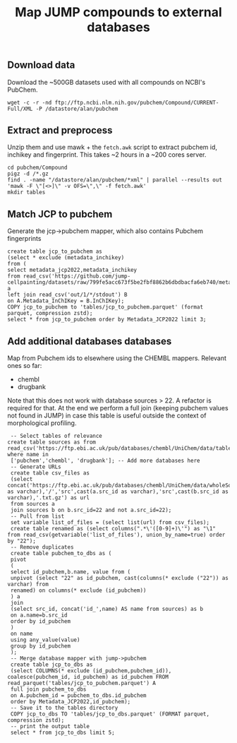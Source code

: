 #+TITLE: Map JUMP compounds to external databases
** Download data
Download the ~500GB datasets used with all compounds on NCBI's PubChem.
#+begin_src shell
  wget -c -r -nd ftp://ftp.ncbi.nlm.nih.gov/pubchem/Compound/CURRENT-Full/XML -P /datastore/alan/pubchem
#+end_src

** Extract and preprocess
Unzip them and use mawk + the =fetch.awk= script to extract pubchem id, inchikey and fingerprint. This takes ~2 hours in a ~200 cores server.
#+begin_src shell
  cd pubchem/Compound
  pigz -d /*.gz
  find . -name "/datastore/alan/pubchem/*xml" | parallel --results out 'mawk -F \"[<>]\" -v OFS=\",\" -f fetch.awk'
  mkdir tables
#+end_src

#+RESULTS:

** Match JCP to pubchem
Generate the jcp->pubchem mapper, which also contains Pubchem fingerprints
#+begin_src duckdb
  create table jcp_to_pubchem as
  (select * exclude (metadata_inchikey)
  from (
  select metadata_jcp2022,metadata_inchikey
  from read_csv('https://github.com/jump-cellpainting/datasets/raw/799fe5acc673f5be2fbf8862b6dbdbacfa6eb740/metadata/compound.csv.gz')) a
  left join read_csv('out/1/*/stdout') B
  on A.Metadata_InChIKey = B.InChIKey);
  COPY jcp_to_pubchem to 'tables/jcp_to_pubchem.parquet' (format parquet, compression zstd);
  select * from jcp_to_pubchem order by Metadata_JCP2022 limit 3;
#+end_src

#+RESULTS:
#+begin_results
┌──────────────────┬────────────┬────────────────────────────────────────────────────────┬─────────────────────────────┐
│ Metadata_JCP2022 │ pubchem_id │                      fingerprint                       │          inchikey           │
│     varchar      │   int64    │                        varchar                         │           varchar           │
├──────────────────┼────────────┼────────────────────────────────────────────────────────┼─────────────────────────────┤
│ JCP2022_000001   │  110094592 │ 00000371E07BB000000000000000000000000000000162C00000…  │ AAAHWCWPZPSPIW-UHFFFAOYSA-N │
│ JCP2022_000002   │    5076487 │ 00000371C0732000040000000000000000000000000000000000…  │ AAAJHRMBUHXWLD-UHFFFAOYSA-N │
│ JCP2022_000004   │            │                                                        │                             │
└──────────────────┴────────────┴────────────────────────────────────────────────────────┴─────────────────────────────┘
#+end_results

** Add additional databases databases
Map from Pubchem ids to elsewhere using the CHEMBL mappers.
Relevant ones so far:
- chembl
- drugbank

Note that this does not work with database sources > 22. A refactor is required for that.
At the end we perform a full join (keeping pubchem values not found in JUMP) in case this table is useful outside the context of morphological profiling.
#+begin_src duckdb
  -- Select tables of relevance
 create table sources as from read_csv('https://ftp.ebi.ac.uk/pub/databases/chembl/UniChem/data/table_dumps/source.tsv.gz') where name in
  ['pubchem','chembl', 'drugbank']; -- Add more databases here
  -- Generate URLs
  create table csv_files as
  (select concat('https://ftp.ebi.ac.uk/pub/databases/chembl/UniChem/data/wholeSourceMapping/src_id',cast(a.src_id as varchar),'/','src',cast(a.src_id as varchar),'src',cast(b.src_id as varchar),'.txt.gz') as url
  from sources a
  join sources b on b.src_id=22 and not a.src_id=22);
  -- Pull from list
  set variable list_of_files = (select list(url) from csv_files);
  create table renamed as (select columns(".*\'([0-9]+)\'") as "\1" from read_csv(getvariable('list_of_files'), union_by_name=true) order by "22");
  -- Remove duplicates
  create table pubchem_to_dbs as (
  pivot
  (
  select id_pubchem,b.name, value from (
  unpivot (select "22" as id_pubchem, cast(columns(* exclude ("22")) as varchar) from
  renamed) on columns(* exclude (id_pubchem))
  ) a
  join
  (select src_id, concat('id_',name) AS name from sources) as b
  on a.name=b.src_id
  order by id_pubchem
  )
  on name
  using any_value(value)
  group by id_pubchem
  );
  -- Merge database mapper with jump->pubchem
  create table jcp_to_dbs as
  (select COLUMNS(* exclude (id_pubchem,pubchem_id)), coalesce(pubchem_id, id_pubchem) as id_pubchem FROM read_parquet('tables/jcp_to_pubchem.parquet') A
  full join pubchem_to_dbs
  on A.pubchem_id = pubchem_to_dbs.id_pubchem
  order by Metadata_JCP2022,id_pubchem);
  -- Save it to the tables directory
  COPY jcp_to_dbs TO 'tables/jcp_to_dbs.parquet' (FORMAT parquet, compression zstd);
  -- print the output table
  select * from jcp_to_dbs limit 5;
#+end_src

#+RESULTS:
#+begin_results
┌──────────────────┬───────────────────────────┬─────────────────────────────┬──────────────┬─────────────┬────────────┐
│ Metadata_JCP2022 │        fingerprint        │          inchikey           │  id_chembl   │ id_drugbank │ id_pubchem │
│     varchar      │          varchar          │           varchar           │   varchar    │   varchar   │   int64    │
├──────────────────┼───────────────────────────┼─────────────────────────────┼──────────────┼─────────────┼────────────┤
│ JCP2022_000001   │ 00000371E07BB0000000000…  │ AAAHWCWPZPSPIW-UHFFFAOYSA-N │              │             │  110094592 │
│ JCP2022_000002   │ 00000371C07320000400000…  │ AAAJHRMBUHXWLD-UHFFFAOYSA-N │ CHEMBL592894 │             │    5076487 │
│ JCP2022_000004   │                           │                             │              │             │            │
│ JCP2022_000005   │ 00000371E07BB0000400000…  │ AAAQFGUYHFJNHI-UHFFFAOYSA-N │              │             │   52934829 │
│ JCP2022_000006   │ 00000371E07BA0000000000…  │ AAAROXVLYNJINN-UHFFFAOYSA-N │              │             │   72019641 │
└──────────────────┴───────────────────────────┴─────────────────────────────┴──────────────┴─────────────┴────────────┘
#+end_results

** COMMENT Clean up
The jcp->pubchem mapper is redundant so let us remove it. 
#+begin_src shell
  rm -f tables/jcp_to_pubchem.parquet
  ls tables
  # add ZENODO_TOKEN env variable
  # bash ../upload_parquets "tables"
#+end_src

#+RESULTS:
: jcp_to_dbs.parquet

